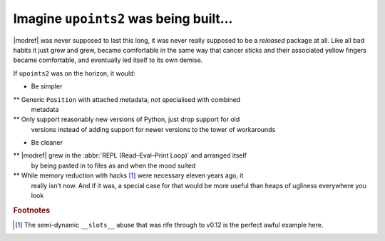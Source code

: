Imagine ``upoints2`` was being built…
=====================================

|modref| was never supposed to last this long, it was never really supposed to
be a *released* package at all.  Like all bad habits it just grew and grew,
became comfortable in the same way that cancer sticks and their associated
yellow fingers became comfortable, and eventually led itself to its own demise.

If ``upoints2`` was on the horizon, it would:

* Be simpler

** Generic ``Position`` with attached metadata, not specialised with combined
   metadata

** Only support reasonably new versions of Python, just drop support for old
   versions instead of adding support for newer versions to the tower of
   workarounds

* Be cleaner

** |modref| grew in the :abbr:`REPL (Read–Eval–Print Loop)` and arranged itself
   by being pasted in to files as and when the mood suited

** While memory reduction with hacks [#]_ were necessary eleven years ago, it
   really isn’t now.  And if it was, a special case for that would be more
   useful than heaps of ugliness everywhere you look

.. rubric:: Footnotes

.. [#] The semi-dynamic ``__slots__`` abuse that was rife through to
       v0.12 is the perfect awful example here.

.. spelling::

    isn
